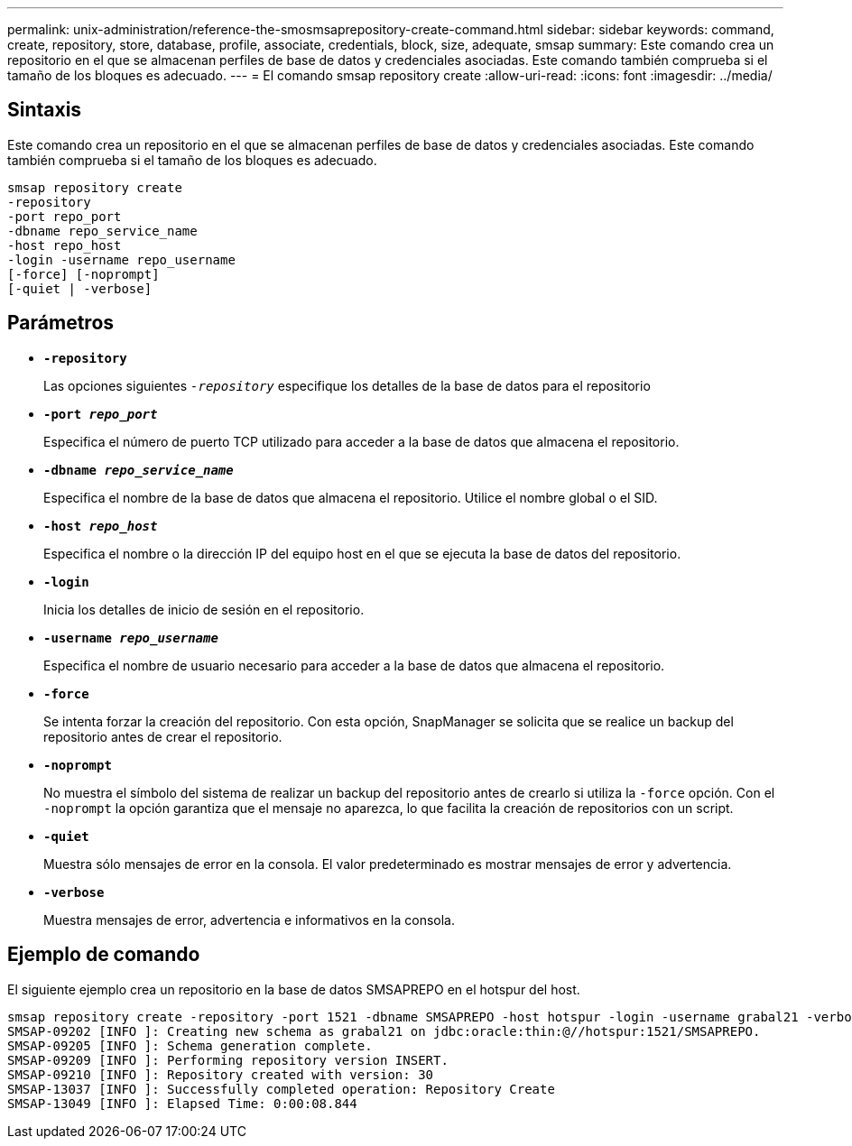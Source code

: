 ---
permalink: unix-administration/reference-the-smosmsaprepository-create-command.html 
sidebar: sidebar 
keywords: command, create, repository, store, database, profile, associate, credentials, block, size, adequate, smsap 
summary: Este comando crea un repositorio en el que se almacenan perfiles de base de datos y credenciales asociadas. Este comando también comprueba si el tamaño de los bloques es adecuado. 
---
= El comando smsap repository create
:allow-uri-read: 
:icons: font
:imagesdir: ../media/




== Sintaxis

Este comando crea un repositorio en el que se almacenan perfiles de base de datos y credenciales asociadas. Este comando también comprueba si el tamaño de los bloques es adecuado.

[listing]
----
smsap repository create
-repository
-port repo_port
-dbname repo_service_name
-host repo_host
-login -username repo_username
[-force] [-noprompt]
[-quiet | -verbose]
----


== Parámetros

* ``*-repository*``
+
Las opciones siguientes `_-repository_` especifique los detalles de la base de datos para el repositorio

* ``*-port _repo_port_*``
+
Especifica el número de puerto TCP utilizado para acceder a la base de datos que almacena el repositorio.

* ``*-dbname _repo_service_name_*``
+
Especifica el nombre de la base de datos que almacena el repositorio. Utilice el nombre global o el SID.

* ``*-host _repo_host_*``
+
Especifica el nombre o la dirección IP del equipo host en el que se ejecuta la base de datos del repositorio.

* ``*-login*``
+
Inicia los detalles de inicio de sesión en el repositorio.

* ``*-username _repo_username_*``
+
Especifica el nombre de usuario necesario para acceder a la base de datos que almacena el repositorio.

* ``*-force*``
+
Se intenta forzar la creación del repositorio. Con esta opción, SnapManager se solicita que se realice un backup del repositorio antes de crear el repositorio.

* ``*-noprompt*``
+
No muestra el símbolo del sistema de realizar un backup del repositorio antes de crearlo si utiliza la `-force` opción. Con el `-noprompt` la opción garantiza que el mensaje no aparezca, lo que facilita la creación de repositorios con un script.

* ``*-quiet*``
+
Muestra sólo mensajes de error en la consola. El valor predeterminado es mostrar mensajes de error y advertencia.

* ``*-verbose*``
+
Muestra mensajes de error, advertencia e informativos en la consola.





== Ejemplo de comando

El siguiente ejemplo crea un repositorio en la base de datos SMSAPREPO en el hotspur del host.

[listing]
----
smsap repository create -repository -port 1521 -dbname SMSAPREPO -host hotspur -login -username grabal21 -verbose
SMSAP-09202 [INFO ]: Creating new schema as grabal21 on jdbc:oracle:thin:@//hotspur:1521/SMSAPREPO.
SMSAP-09205 [INFO ]: Schema generation complete.
SMSAP-09209 [INFO ]: Performing repository version INSERT.
SMSAP-09210 [INFO ]: Repository created with version: 30
SMSAP-13037 [INFO ]: Successfully completed operation: Repository Create
SMSAP-13049 [INFO ]: Elapsed Time: 0:00:08.844
----